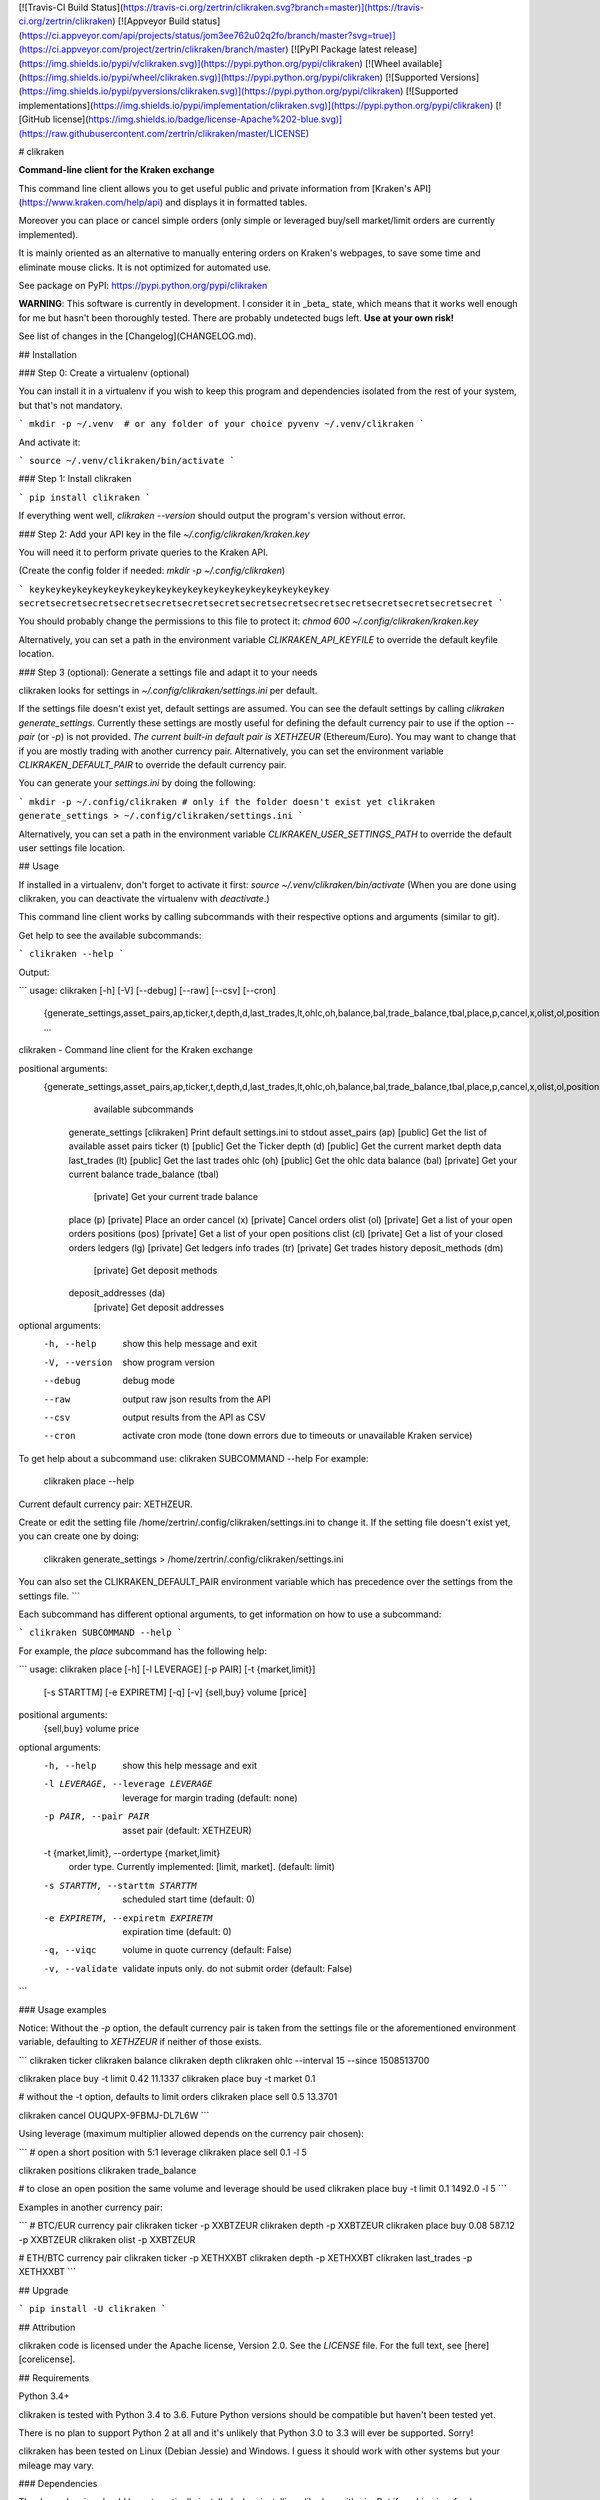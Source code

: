 [![Travis-CI Build Status](https://travis-ci.org/zertrin/clikraken.svg?branch=master)](https://travis-ci.org/zertrin/clikraken)
[![Appveyor Build status](https://ci.appveyor.com/api/projects/status/jom3ee762u02q2fo/branch/master?svg=true)](https://ci.appveyor.com/project/zertrin/clikraken/branch/master)
[![PyPI Package latest release](https://img.shields.io/pypi/v/clikraken.svg)](https://pypi.python.org/pypi/clikraken)
[![Wheel available](https://img.shields.io/pypi/wheel/clikraken.svg)](https://pypi.python.org/pypi/clikraken)
[![Supported Versions](https://img.shields.io/pypi/pyversions/clikraken.svg)](https://pypi.python.org/pypi/clikraken)
[![Supported implementations](https://img.shields.io/pypi/implementation/clikraken.svg)](https://pypi.python.org/pypi/clikraken)
[![GitHub license](https://img.shields.io/badge/license-Apache%202-blue.svg)](https://raw.githubusercontent.com/zertrin/clikraken/master/LICENSE)

# clikraken

**Command-line client for the Kraken exchange**

This command line client allows you to get useful public and private information
from [Kraken's API](https://www.kraken.com/help/api) and displays it in formatted tables.

Moreover you can place or cancel simple orders
(only simple or leveraged buy/sell market/limit orders are currently implemented).

It is mainly oriented as an alternative to manually entering orders on Kraken's webpages, to save some time and eliminate mouse clicks. It is not optimized for automated use.

See package on PyPI: https://pypi.python.org/pypi/clikraken

**WARNING**: This software is currently in development.
I consider it in _beta_ state, which means that it works well enough for me but hasn't been thoroughly tested.
There are probably undetected bugs left. **Use at your own risk!**

See list of changes in the [Changelog](CHANGELOG.md).

## Installation

### Step 0: Create a virtualenv (optional)

You can install it in a virtualenv if you wish to keep this program and dependencies isolated from the rest of your system, but that's not mandatory.

```
mkdir -p ~/.venv  # or any folder of your choice
pyvenv ~/.venv/clikraken
```

And activate it:

```
source ~/.venv/clikraken/bin/activate
```

### Step 1: Install clikraken

```
pip install clikraken
```

If everything went well, `clikraken --version` should output the program's version without error.

### Step 2: Add your API key in the file `~/.config/clikraken/kraken.key`

You will need it to perform private queries to the Kraken API.

(Create the config folder if needed: `mkdir -p ~/.config/clikraken`)

```
keykeykeykeykeykeykeykeykeykeykeykeykeykeykeykeykeykeykey
secretsecretsecretsecretsecretsecretsecretsecretsecretsecretsecretsecretsecretsecretsecret
```

You should probably change the permissions to this file to protect it: `chmod 600 ~/.config/clikraken/kraken.key`

Alternatively, you can set a path in the environment variable `CLIKRAKEN_API_KEYFILE` to override the default keyfile location.

### Step 3 (optional): Generate a settings file and adapt it to your needs

clikraken looks for settings in `~/.config/clikraken/settings.ini` per default. 

If the settings file doesn't exist yet, default settings are assumed. You can see the default settings by calling `clikraken generate_settings`. Currently these settings are mostly useful for defining the default currency pair to use if the option `--pair` (or `-p`) is not provided. *The current built-in default pair is XETHZEUR* (Ethereum/Euro). You may want to change that if you are mostly trading with another currency pair. Alternatively, you can set the environment variable `CLIKRAKEN_DEFAULT_PAIR` to override the default currency pair.

You can generate your `settings.ini` by doing the following:

```
mkdir -p ~/.config/clikraken # only if the folder doesn't exist yet
clikraken generate_settings > ~/.config/clikraken/settings.ini
```

Alternatively, you can set a path in the environment variable `CLIKRAKEN_USER_SETTINGS_PATH` to override the default user settings file location.

## Usage

If installed in a virtualenv, don't forget to activate it first: `source ~/.venv/clikraken/bin/activate` (When you are done using clikraken, you can deactivate the virtualenv with `deactivate`.)

This command line client works by calling subcommands with their respective options and arguments (similar to git).

Get help to see the available subcommands:

```
clikraken --help
```

Output:

```
usage: clikraken [-h] [-V] [--debug] [--raw] [--csv] [--cron]
                 {generate_settings,asset_pairs,ap,ticker,t,depth,d,last_trades,lt,ohlc,oh,balance,bal,trade_balance,tbal,place,p,cancel,x,olist,ol,positions,pos,clist,cl,ledgers,lg,trades,tr,deposit_methods,dm,deposit_addresses,da}
                 ...

clikraken - Command line client for the Kraken exchange

positional arguments:
  {generate_settings,asset_pairs,ap,ticker,t,depth,d,last_trades,lt,ohlc,oh,balance,bal,trade_balance,tbal,place,p,cancel,x,olist,ol,positions,pos,clist,cl,ledgers,lg,trades,tr,deposit_methods,dm,deposit_addresses,da}
                        available subcommands
    generate_settings   [clikraken] Print default settings.ini to stdout
    asset_pairs (ap)    [public] Get the list of available asset pairs
    ticker (t)          [public] Get the Ticker
    depth (d)           [public] Get the current market depth data
    last_trades (lt)    [public] Get the last trades
    ohlc (oh)           [public] Get the ohlc data
    balance (bal)       [private] Get your current balance
    trade_balance (tbal)
                        [private] Get your current trade balance
    place (p)           [private] Place an order
    cancel (x)          [private] Cancel orders
    olist (ol)          [private] Get a list of your open orders
    positions (pos)     [private] Get a list of your open positions
    clist (cl)          [private] Get a list of your closed orders
    ledgers (lg)        [private] Get ledgers info
    trades (tr)         [private] Get trades history
    deposit_methods (dm)
                        [private] Get deposit methods
    deposit_addresses (da)
                        [private] Get deposit addresses

optional arguments:
  -h, --help            show this help message and exit
  -V, --version         show program version
  --debug               debug mode
  --raw                 output raw json results from the API
  --csv                 output results from the API as CSV
  --cron                activate cron mode (tone down errors due to timeouts
                        or unavailable Kraken service)

To get help about a subcommand use: clikraken SUBCOMMAND --help
For example:
    clikraken place --help

Current default currency pair: XETHZEUR.

Create or edit the setting file /home/zertrin/.config/clikraken/settings.ini to change it.
If the setting file doesn't exist yet, you can create one by doing:
    clikraken generate_settings > /home/zertrin/.config/clikraken/settings.ini

You can also set the CLIKRAKEN_DEFAULT_PAIR environment variable
which has precedence over the settings from the settings file.
```

Each subcommand has different optional arguments, to get information on how to use a subcommand:

```
clikraken SUBCOMMAND --help
```

For example, the `place` subcommand has the following help:

```
usage: clikraken place [-h] [-l LEVERAGE] [-p PAIR] [-t {market,limit}]
                       [-s STARTTM] [-e EXPIRETM] [-q] [-v]
                       {sell,buy} volume [price]

positional arguments:
  {sell,buy}
  volume
  price

optional arguments:
  -h, --help            show this help message and exit
  -l LEVERAGE, --leverage LEVERAGE
                        leverage for margin trading (default: none)
  -p PAIR, --pair PAIR  asset pair (default: XETHZEUR)
  -t {market,limit}, --ordertype {market,limit}
                        order type. Currently implemented: [limit, market].
                        (default: limit)
  -s STARTTM, --starttm STARTTM
                        scheduled start time (default: 0)
  -e EXPIRETM, --expiretm EXPIRETM
                        expiration time (default: 0)
  -q, --viqc            volume in quote currency (default: False)
  -v, --validate        validate inputs only. do not submit order (default:
                        False)
```

### Usage examples

Notice: Without the `-p` option, the default currency pair is taken from the settings file or the aforementioned environment variable, defaulting to `XETHZEUR` if neither of those exists.

```
clikraken ticker
clikraken balance
clikraken depth
clikraken ohlc --interval 15 --since 1508513700

clikraken place buy -t limit 0.42 11.1337
clikraken place buy -t market 0.1

# without the -t option, defaults to limit orders
clikraken place sell 0.5 13.3701

clikraken cancel OUQUPX-9FBMJ-DL7L6W
```

Using leverage (maximum multiplier allowed depends on the currency pair chosen):

```
# open a short position with 5:1 leverage
clikraken place sell 0.1 -l 5

clikraken positions
clikraken trade_balance

# to close an open position the same volume and leverage should be used
clikraken place buy -t limit 0.1 1492.0 -l 5
```

Examples in another currency pair:

```
# BTC/EUR currency pair
clikraken ticker -p XXBTZEUR
clikraken depth -p XXBTZEUR
clikraken place buy 0.08 587.12 -p XXBTZEUR
clikraken olist -p XXBTZEUR

# ETH/BTC currency pair
clikraken ticker -p XETHXXBT
clikraken depth -p XETHXXBT
clikraken last_trades -p XETHXXBT
```

## Upgrade

```
pip install -U clikraken
```

## Attribution

clikraken code is licensed under the Apache license, Version 2.0.
See the `LICENSE` file. For the full text, see [here][corelicense].

## Requirements

Python 3.4+

clikraken is tested with Python 3.4 to 3.6. Future Python versions should be compatible but haven't been tested yet.

There is no plan to support Python 2 at all and it's unlikely that Python 3.0 to 3.3 will ever be supported. Sorry!

clikraken has been tested on Linux (Debian Jessie) and Windows. I guess it should work with other systems but your mileage may vary.

### Dependencies

The dependencies should be automatically installed when installing clikraken with pip.
But if working in a fresh environment (for example after cloning the source code to develop), you may need to install these manually with pip.

* `pip install -r requirements.txt`

The following modules are used by clikraken.

* [krakenex][python3-krakenex] is licensed under the LGPLv3 license.
* [arrow][arrow-license] is licensed under the Apache License, Version 2.0.
* [tabulate][tabulate-license] is licensed under the MIT License.
* [colorlog][colorlog-license] is licensed under the MIT License.

### Development dependencies

The development dependencies are only needed for developing, testing and packaging clikraken.

* GNU Make if using the provided Makefile
* `pip install -r requirements_dev.txt`

## Quickstart for developing on clikraken

### Setup

* Clone this repository and cd into it.
* Preferably create and activate a fresh virtualenv.
  - `python3 -m venv /path/to/your/venv`
  - `source /path/to/your/venv/bin/activate` (for windows, omit `source`)
* If make is available: `make setup_dev`
* Otherwise:
  - `pip install -r requirements.txt`
  - `pip install -r requirements_dev.txt`
  - `python setup.py develop`

### Tests

Tests can be run by calling `tox`.

## Contributors

Special thanks to @t0neg, @citec and @melko for their contributions to clikraken.

[corelicense]: https://www.apache.org/licenses/LICENSE-2.0
[python3-krakenex]: https://github.com/veox/python3-krakenex
[arrow-license]: https://github.com/crsmithdev/arrow/blob/master/LICENSE
[tabulate-license]: https://pypi.python.org/pypi/tabulate
[colorlog-license]: https://github.com/borntyping/python-colorlog


